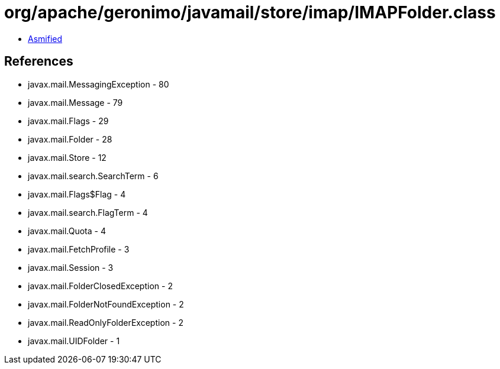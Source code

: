 = org/apache/geronimo/javamail/store/imap/IMAPFolder.class

 - link:IMAPFolder-asmified.java[Asmified]

== References

 - javax.mail.MessagingException - 80
 - javax.mail.Message - 79
 - javax.mail.Flags - 29
 - javax.mail.Folder - 28
 - javax.mail.Store - 12
 - javax.mail.search.SearchTerm - 6
 - javax.mail.Flags$Flag - 4
 - javax.mail.search.FlagTerm - 4
 - javax.mail.Quota - 4
 - javax.mail.FetchProfile - 3
 - javax.mail.Session - 3
 - javax.mail.FolderClosedException - 2
 - javax.mail.FolderNotFoundException - 2
 - javax.mail.ReadOnlyFolderException - 2
 - javax.mail.UIDFolder - 1

